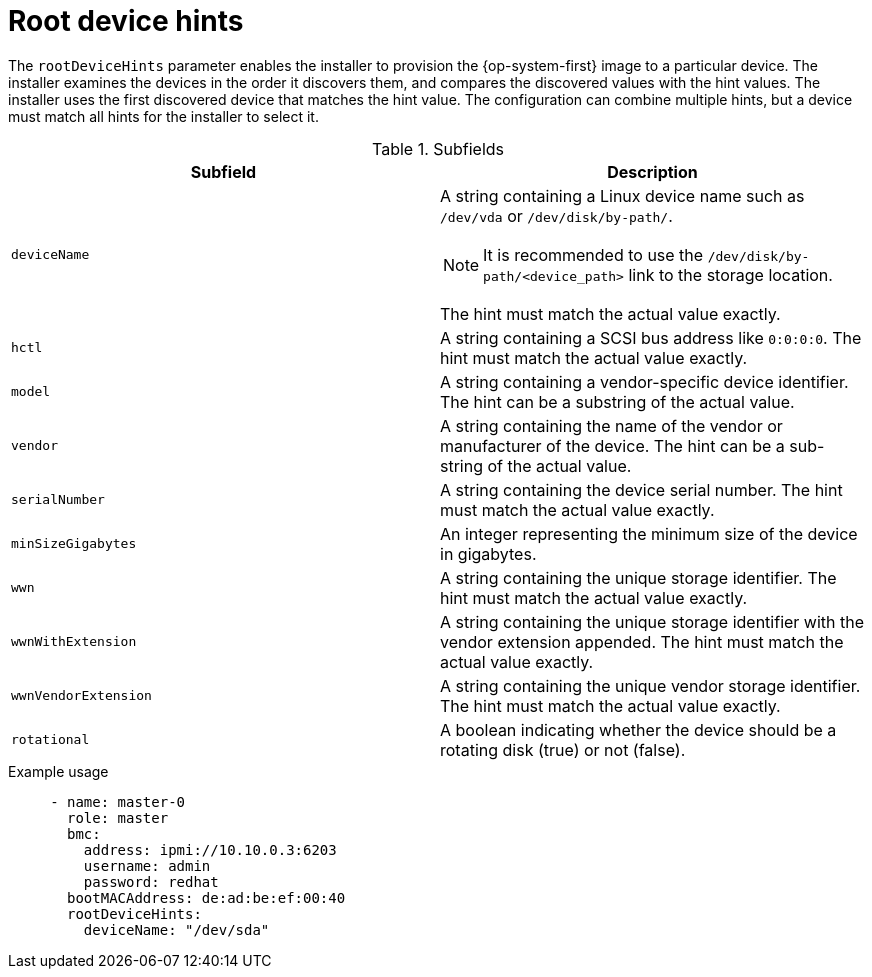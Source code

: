 // This is included in the following assemblies:
//
// ipi-install-configuration-files.adoc

:_mod-docs-content-type: REFERENCE
[id='root-device-hints_{context}']
= Root device hints

The `rootDeviceHints` parameter enables the installer to provision the {op-system-first} image to a particular device. The installer examines the devices in the order it discovers them, and compares the discovered values with the hint values. The installer uses the first discovered device that matches the hint value. The configuration can combine multiple hints, but a device must match all hints for the installer to select it.

.Subfields

|===
| Subfield | Description

| `deviceName` a| A string containing a Linux device name such as `/dev/vda` or `/dev/disk/by-path/`.
[NOTE]
====
It is recommended to use the `/dev/disk/by-path/<device_path>` link to the storage location.
====

The hint must match the actual value exactly.

| `hctl` | A string containing a SCSI bus address like `0:0:0:0`. The hint must match the actual value exactly.

| `model` | A string containing a vendor-specific device identifier. The hint can be a substring of the actual value.

| `vendor` | A string containing the name of the vendor or manufacturer of the device. The hint can be a sub-string of the actual value.

| `serialNumber` | A string containing the device serial number. The hint must match the actual value exactly.

| `minSizeGigabytes` | An integer representing the minimum size of the device in gigabytes.

| `wwn` | A string containing the unique storage identifier. The hint must match the actual value exactly.

| `wwnWithExtension` | A string containing the unique storage identifier with the vendor extension appended. The hint must match the actual value exactly.

| `wwnVendorExtension` | A string containing the unique vendor storage identifier. The hint must match the actual value exactly.

| `rotational` | A boolean indicating whether the device should be a rotating disk (true) or not (false).

|===

.Example usage

[source,yaml]
----
     - name: master-0
       role: master
       bmc:
         address: ipmi://10.10.0.3:6203
         username: admin
         password: redhat
       bootMACAddress: de:ad:be:ef:00:40
       rootDeviceHints:
         deviceName: "/dev/sda"
----